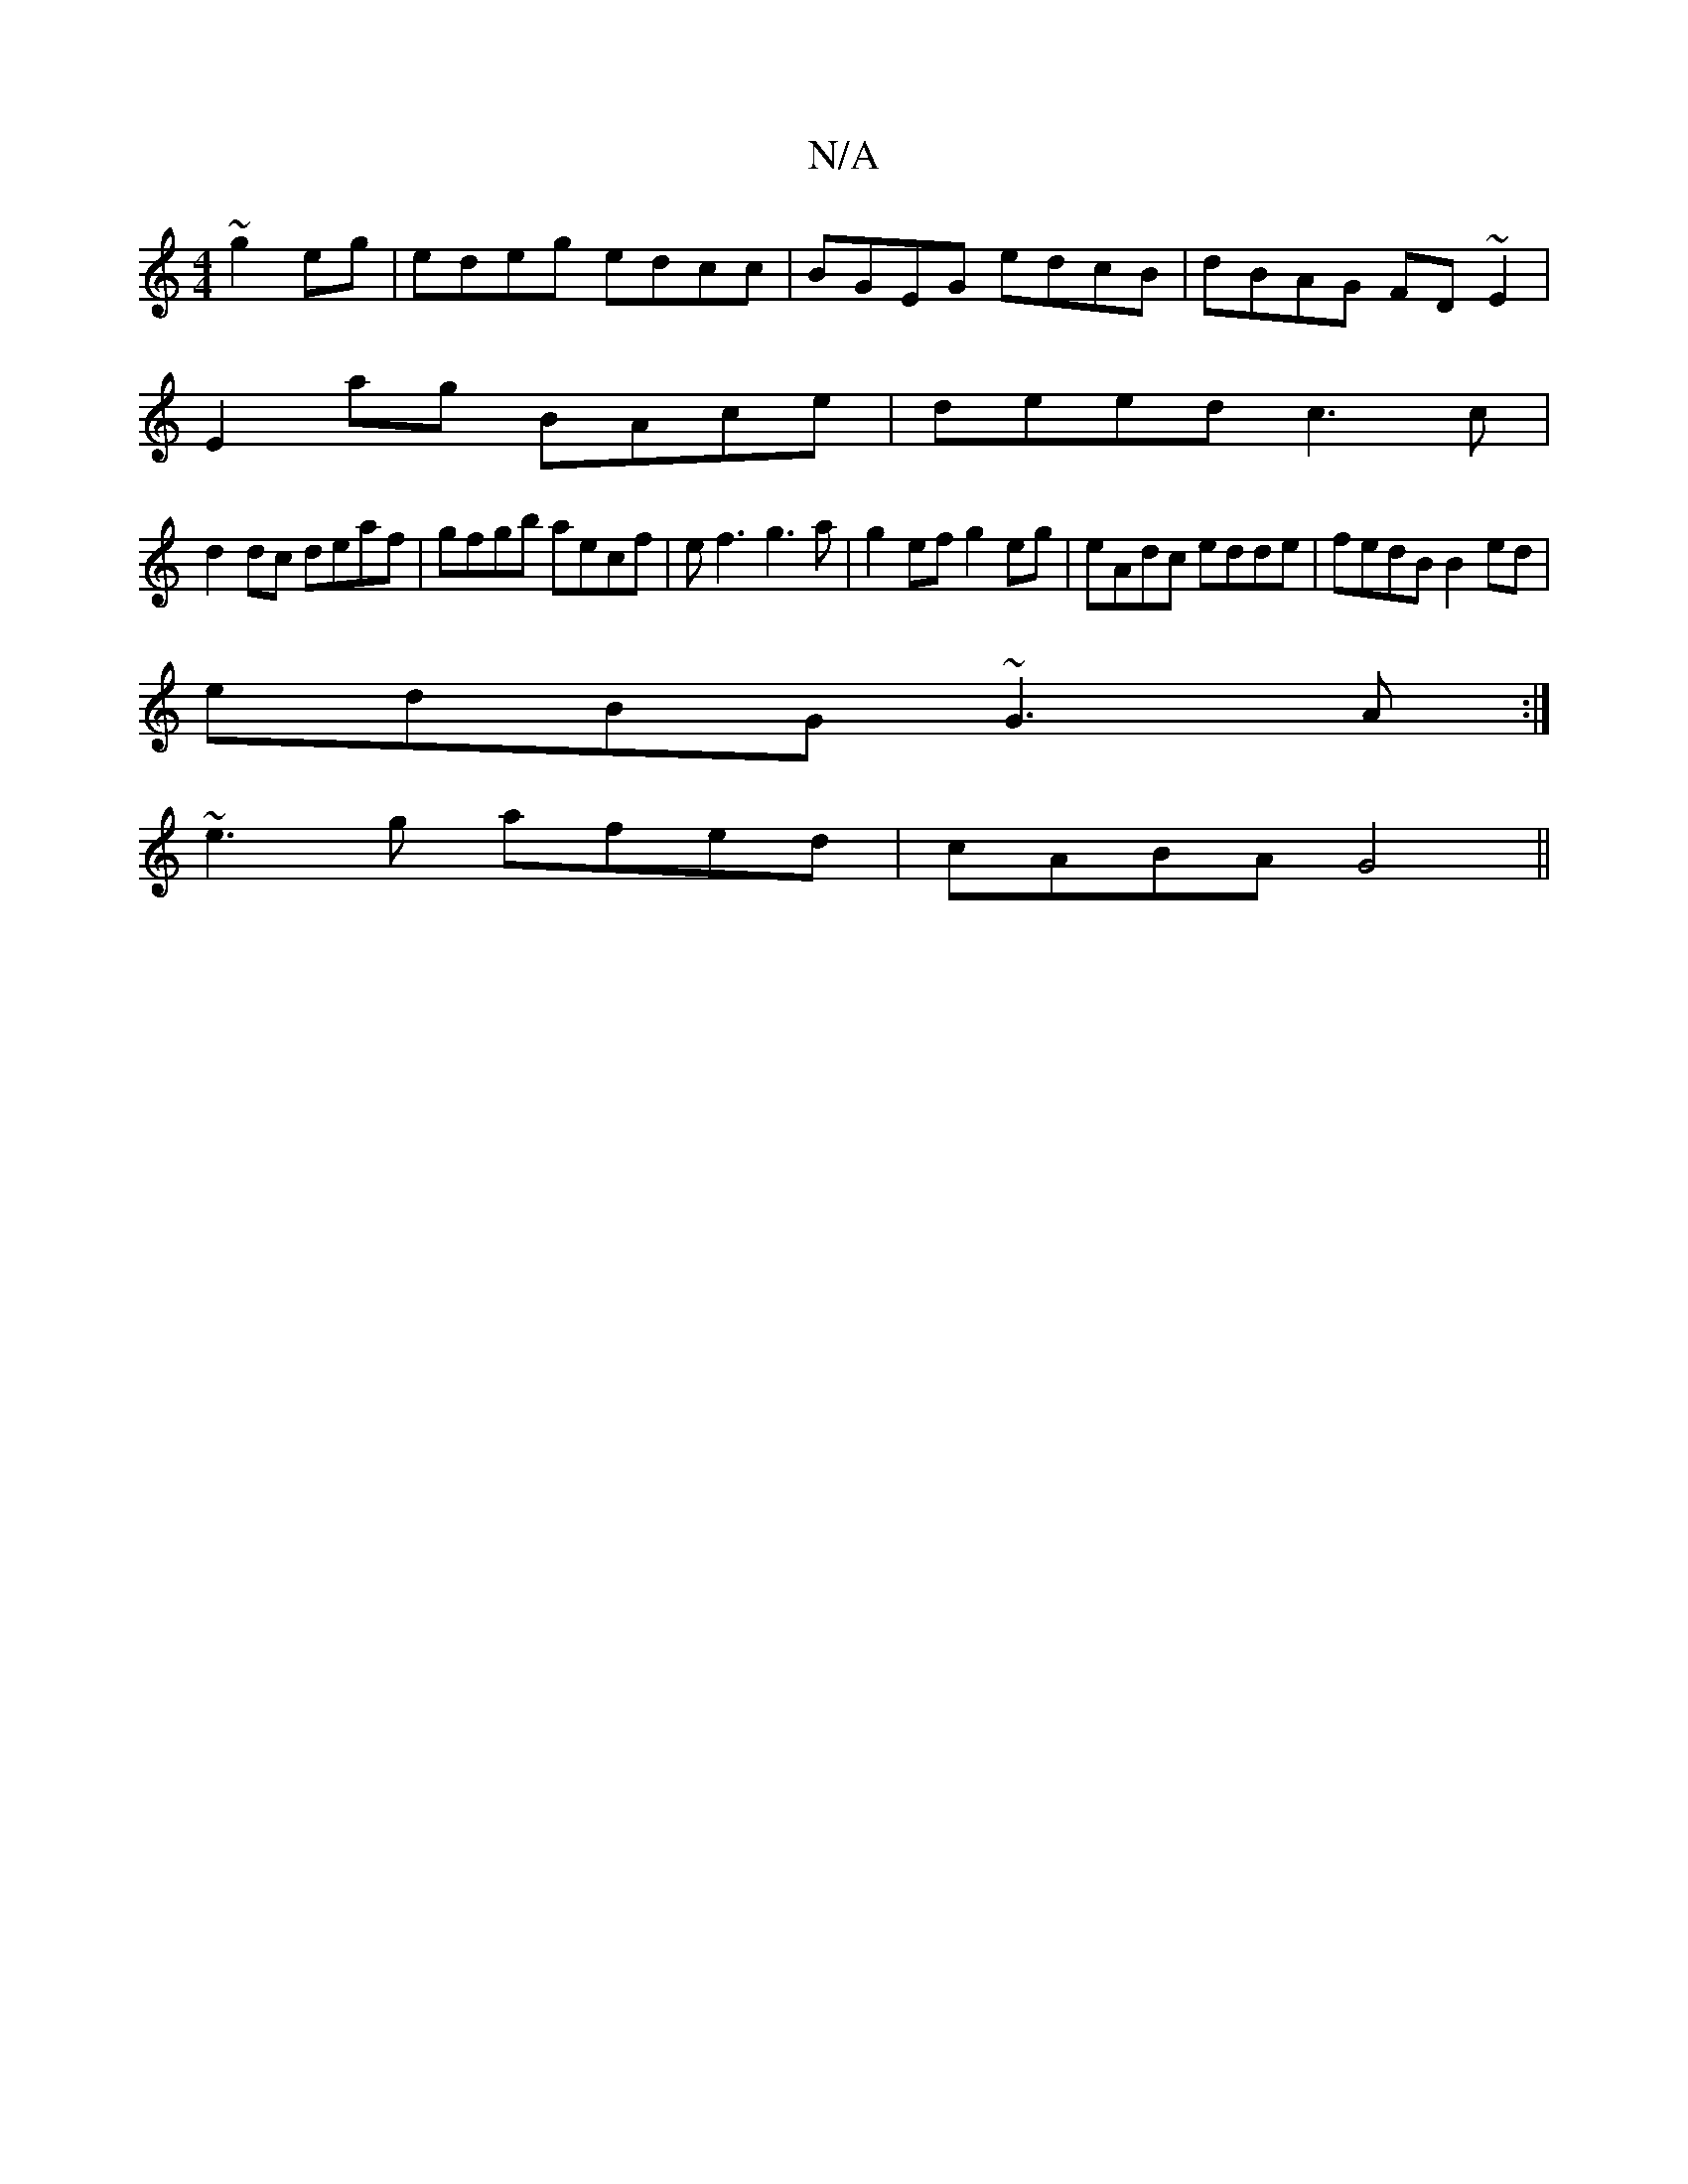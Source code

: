X:1
T:N/A
M:4/4
R:N/A
K:Cmajor
 ~g2 eg|edeg edcc|BGEG edcB|dBAG FD~E2|
E2 ag BAce|deed c3 c |
d2dc deaf |gfgb aecf|ef3 g3 a| g2 ef g2eg|eAdc edde|fedB B2ed|
edBG ~G3 A:|
~e3 g afed|cABA G4||

|:F2 AB B3c|d>eg<a efge|(3Bfg (3ded (3c